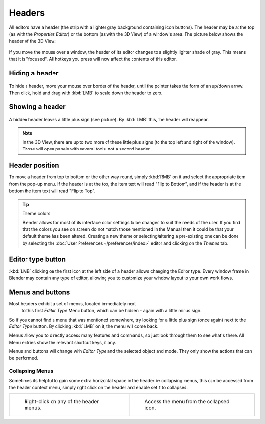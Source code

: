 
*******
Headers
*******

All editors have a header (the strip with a lighter gray background containing icon buttons).
The header may be at the top (as with the *Properties Editor*) 
or the bottom (as with the 3D View) of a window's area. 
The picture below shows the header of the 3D View:

.. figure:: /images/interface-window_system-headers-header_example.jpg


If you move the mouse over a window, the header of its editor changes to a slightly lighter shade of gray.
This means that it is "focused".
All hotkeys you press will now affect the contents of this editor.


Hiding a header
===============

.. figure:: /images/interface-window_system-headers-hide.jpg


To hide a header, move your mouse over border of the header,
until the pointer takes the form of an up/down arrow. Then click,
hold and drag with :kbd:`LMB`  to scale down the header to zero.


Showing a header
================

.. figure:: /images/interface-window_system-headers-show_02.jpg


A hidden header leaves a little plus sign (see picture). By :kbd:`LMB` this,
the header will reappear.

.. note::

   In the 3D View, there are up to two more of these little plus signs
   (to the top left and right of the window). Those will open panels with several tools,
   not a second header.


Header position
===============

To move a header from top to bottom or the other way round,
simply :kbd:`RMB` on it and select the appropriate item from the pop-up menu.
If the header is at the top, the item text will read "Flip to Bottom",
and if the header is at the bottom the item text will read "Flip to Top".

.. tip:: Theme colors

   Blender allows for most of its interface color settings to be changed to suit the needs of the user.
   If you find that the colors you see on screen do not match those mentioned
   in the Manual then it could be that your default theme has been altered.
   Creating a new theme or selecting/altering a pre-existing one can be done by selecting the
   :doc:`User Preferences </preferences/index>` editor and clicking on the *Themes* tab.


Editor type button
==================

:kbd:`LMB` clicking on the first icon at the left side of a header allows changing the Editor type.
Every window frame in Blender may contain any type of editor,
allowing you to customize your window layout to your own work flows.


Menus and buttons
=================

Most headers exhibit a set of menus, located immediately next 
 to this first *Editor Type* Menu button, which can be hidden - again with a little minus sign.
So if you cannot find a menu that was mentioned somewhere, try looking for a little plus sign
(once again) next to the *Editor Type* button. By clicking :kbd:`LMB` on it,
the menu will come back.

Menus allow you to directly access many features and commands,
so just look through them to see what's there.
All Menu entries show the relevant shortcut keys, if any.

Menus and buttons will change with *Editor Type* and the selected object and mode.
They only show the actions that can be performed.


Collapsing Menus
----------------

Sometimes its helpful to gain some extra horizontal space in the header by collapsing menus,
this can be accessed from the header context menu,
simply right click on the header and enable set it to collapsed.

.. list-table::

   * - .. figure:: /images/Header_menu_expand.jpg
          :width: 320px

          Right-click on any of the header menus.

     - .. figure:: /images/Header_menu_collapsed.jpg
          :width: 320px

          Access the menu from the collapsed icon.
